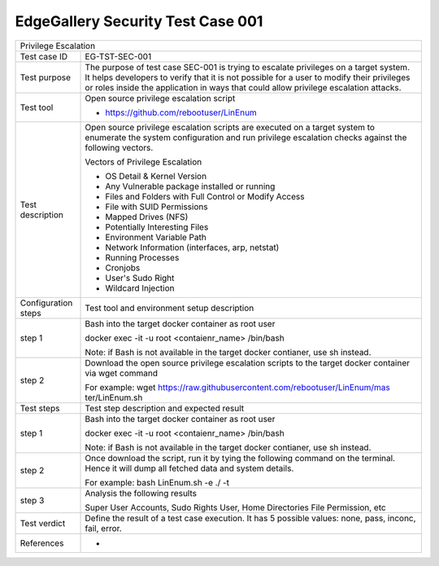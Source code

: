 **********************************
EdgeGallery Security Test Case 001
**********************************

+-----------------------------------------------------------------------------+
| Privilege Escalation                                                        |
|                                                                             |
+--------------+--------------------------------------------------------------+
|Test case ID  | EG-TST-SEC-001                                               |
|              |                                                              |
+--------------+--------------------------------------------------------------+
|Test purpose  | The purpose of test case SEC-001 is trying to escalate       |
|              | privileges on a target system. It helps developers to verify |
|              | that it is not possible for a user to modify their           |
|              | privileges or roles inside the application in ways that      |
|              | could allow privilege escalation attacks.                    |
|              |                                                              |
+--------------+--------------------------------------------------------------+
|Test tool     | Open source privilege escalation script                      |
|              |                                                              |
|              | - https://github.com/rebootuser/LinEnum                      |
|              |                                                              |
+--------------+--------------------------------------------------------------+
|Test          | Open source privilege escalation scripts are executed on a   |
|description   | target system to enumerate the system configuration and run  |
|              | privilege escalation checks against the following vectors.   |
|              |                                                              |
|              | Vectors of Privilege Escalation                              |
|              |                                                              |
|              | - OS Detail & Kernel Version                                 |
|              | - Any Vulnerable package installed or running                |
|              | - Files and Folders with Full Control or Modify Access       |
|              | - File with SUID Permissions                                 |
|              | - Mapped Drives (NFS)                                        |
|              | - Potentially Interesting Files                              |
|              | - Environment Variable Path                                  |
|              | - Network Information (interfaces, arp, netstat)             |
|              | - Running Processes                                          |
|              | - Cronjobs                                                   |
|              | - User's Sudo Right                                          |
|              | - Wildcard Injection                                         |
|              |                                                              |
+--------------+--------------------------------------------------------------+
|Configuration | Test tool and environment setup description                  |
|steps         |                                                              |
+--------------+--------------------------------------------------------------+
|step 1        | Bash into the target docker container as root user           |
|              |                                                              |
|              | docker exec -it -u root <contaienr_name> /bin/bash           |
|              |                                                              |
|              | Note: if Bash is not available in the target docker          |
|              | contianer, use sh instead.                                   |
+--------------+--------------------------------------------------------------+
|step 2        | Download the open source privilege escalation scripts to the |
|              | target docker container via wget command                     |
|              |                                                              |
|              | For example:                                                 |
|              | wget https://raw.githubusercontent.com/rebootuser/LinEnum/mas|
|              | ter/LinEnum.sh                                               |
|              |                                                              |
+--------------+--------------------------------------------------------------+
|Test          | Test step description and expected result                    |
|steps         |                                                              |
+--------------+--------------------------------------------------------------+
|step 1        | Bash into the target docker container as root user           |
|              |                                                              |
|              | docker exec -it -u root <contaienr_name> /bin/bash           |
|              |                                                              |
|              | Note: if Bash is not available in the target docker          |
|              | contianer, use sh instead.                                   |
+--------------+--------------------------------------------------------------+
|step 2        | Once download the script, run it by tying the following      |
|              | command on the terminal. Hence it will dump all fetched data |
|              | and system details.                                          |
|              |                                                              |
|              | For example:                                                 |
|              | bash LinEnum.sh -e ./ -t                                     |
|              |                                                              |
+--------------+--------------------------------------------------------------+
|step 3        | Analysis the following results                               |
|              |                                                              |
|              | Super User Accounts, Sudo Rights User, Home Directories File |
|              | Permission, etc                                              |
|              |                                                              |
+--------------+--------------------------------------------------------------+
|Test verdict  | Define the result of a test case execution.                  |
|              | It has 5 possible values: none, pass, inconc, fail, error.   |
|              |                                                              |
+--------------+--------------------------------------------------------------+
|References    | -                                                            |
|              |                                                              |
|              |                                                              |
+--------------+--------------------------------------------------------------+